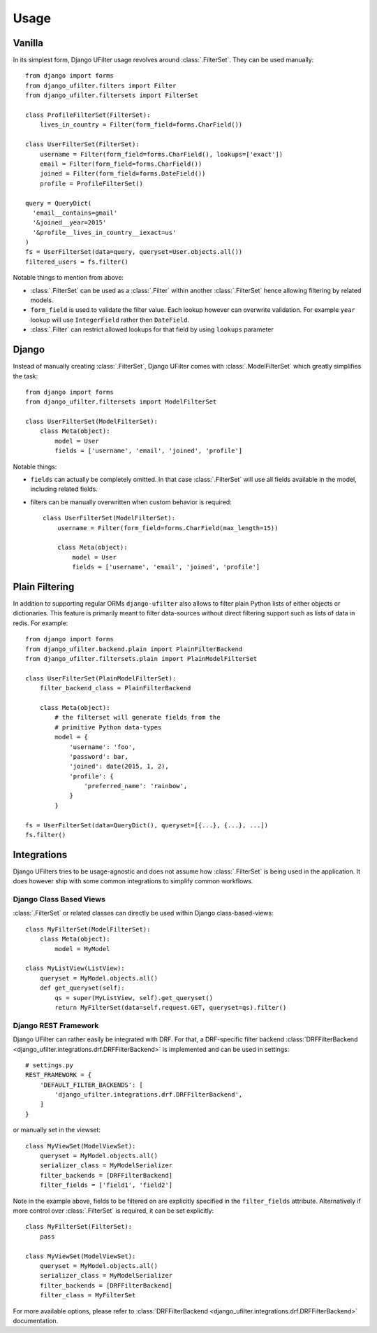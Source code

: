 Usage
=====

Vanilla
-------

In its simplest form, Django UFilter usage revolves around :class:`.FilterSet`.
They can be used manually::

    from django import forms
    from django_ufilter.filters import Filter
    from django_ufilter.filtersets import FilterSet

    class ProfileFilterSet(FilterSet):
        lives_in_country = Filter(form_field=forms.CharField())

    class UserFilterSet(FilterSet):
        username = Filter(form_field=forms.CharField(), lookups=['exact'])
        email = Filter(form_field=forms.CharField())
        joined = Filter(form_field=forms.DateField())
        profile = ProfileFilterSet()

    query = QueryDict(
      'email__contains=gmail'
      '&joined__year=2015'
      '&profile__lives_in_country__iexact=us'
    )
    fs = UserFilterSet(data=query, queryset=User.objects.all())
    filtered_users = fs.filter()

Notable things to mention from above:

* :class:`.FilterSet` can be used as a :class:`.Filter` within another :class:`.FilterSet`
  hence allowing filtering by related models.
* ``form_field`` is used to validate the filter value.
  Each lookup however can overwrite validation. For example ``year``
  lookup will use ``IntegerField`` rather then ``DateField``.
* :class:`.Filter` can restrict allowed lookups for that field by
  using ``lookups`` parameter

Django
------

Instead of manually creating :class:`.FilterSet`, Django UFilter comes with
:class:`.ModelFilterSet` which greatly simplifies the task::


    from django import forms
    from django_ufilter.filtersets import ModelFilterSet

    class UserFilterSet(ModelFilterSet):
        class Meta(object):
            model = User
            fields = ['username', 'email', 'joined', 'profile']

Notable things:

* ``fields`` can actually be completely omitted. In that case
  :class:`.FilterSet` will use all fields available in the model, including
  related fields.
* filters can be manually overwritten when custom behavior is required::

    class UserFilterSet(ModelFilterSet):
        username = Filter(form_field=forms.CharField(max_length=15))

        class Meta(object):
            model = User
            fields = ['username', 'email', 'joined', 'profile']

Plain Filtering
---------------

In addition to supporting regular ORMs ``django-ufilter`` also allows to
filter plain Python lists of either objects or dictionaries. This feature
is primarily meant to filter data-sources without direct filtering support
such as lists of data in redis. For example::

    from django import forms
    from django_ufilter.backend.plain import PlainFilterBackend
    from django_ufilter.filtersets.plain import PlainModelFilterSet

    class UserFilterSet(PlainModelFilterSet):
        filter_backend_class = PlainFilterBackend

        class Meta(object):
            # the filterset will generate fields from the
            # primitive Python data-types
            model = {
                'username': 'foo',
                'password': bar,
                'joined': date(2015, 1, 2),
                'profile': {
                    'preferred_name': 'rainbow',
                }
            }

    fs = UserFilterSet(data=QueryDict(), queryset=[{...}, {...}, ...])
    fs.filter()

Integrations
------------

Django UFilters tries to be usage-agnostic and does not assume
how :class:`.FilterSet` is being used in the application. It does however
ship with some common integrations to simplify common workflows.

Django Class Based Views
++++++++++++++++++++++++

:class:`.FilterSet` or related classes can directly be used within Django class-based-views::

    class MyFilterSet(ModelFilterSet):
        class Meta(object):
            model = MyModel

    class MyListView(ListView):
        queryset = MyModel.objects.all()
        def get_queryset(self):
            qs = super(MyListView, self).get_queryset()
            return MyFilterSet(data=self.request.GET, queryset=qs).filter()

Django REST Framework
+++++++++++++++++++++

Django UFilter can rather easily be integrated with DRF.
For that, a DRF-specific filter backend :class:`DRFFilterBackend <django_ufilter.integrations.drf.DRFFilterBackend>`
is implemented and can be used in settings::

    # settings.py
    REST_FRAMEWORK = {
        'DEFAULT_FILTER_BACKENDS': [
            'django_ufilter.integrations.drf.DRFFilterBackend',
        ]
    }

or manually set in the viewset::

    class MyViewSet(ModelViewSet):
        queryset = MyModel.objects.all()
        serializer_class = MyModelSerializer
        filter_backends = [DRFFilterBackend]
        filter_fields = ['field1', 'field2']

Note in the example above, fields to be filtered on are explicitly
specified in the ``filter_fields`` attribute. Alternatively if more
control over :class:`.FilterSet` is required, it can be set explicitly::

    class MyFilterSet(FilterSet):
        pass

    class MyViewSet(ModelViewSet):
        queryset = MyModel.objects.all()
        serializer_class = MyModelSerializer
        filter_backends = [DRFFilterBackend]
        filter_class = MyFilterSet

For more available options, please refer to
:class:`DRFFilterBackend <django_ufilter.integrations.drf.DRFFilterBackend>` documentation.
